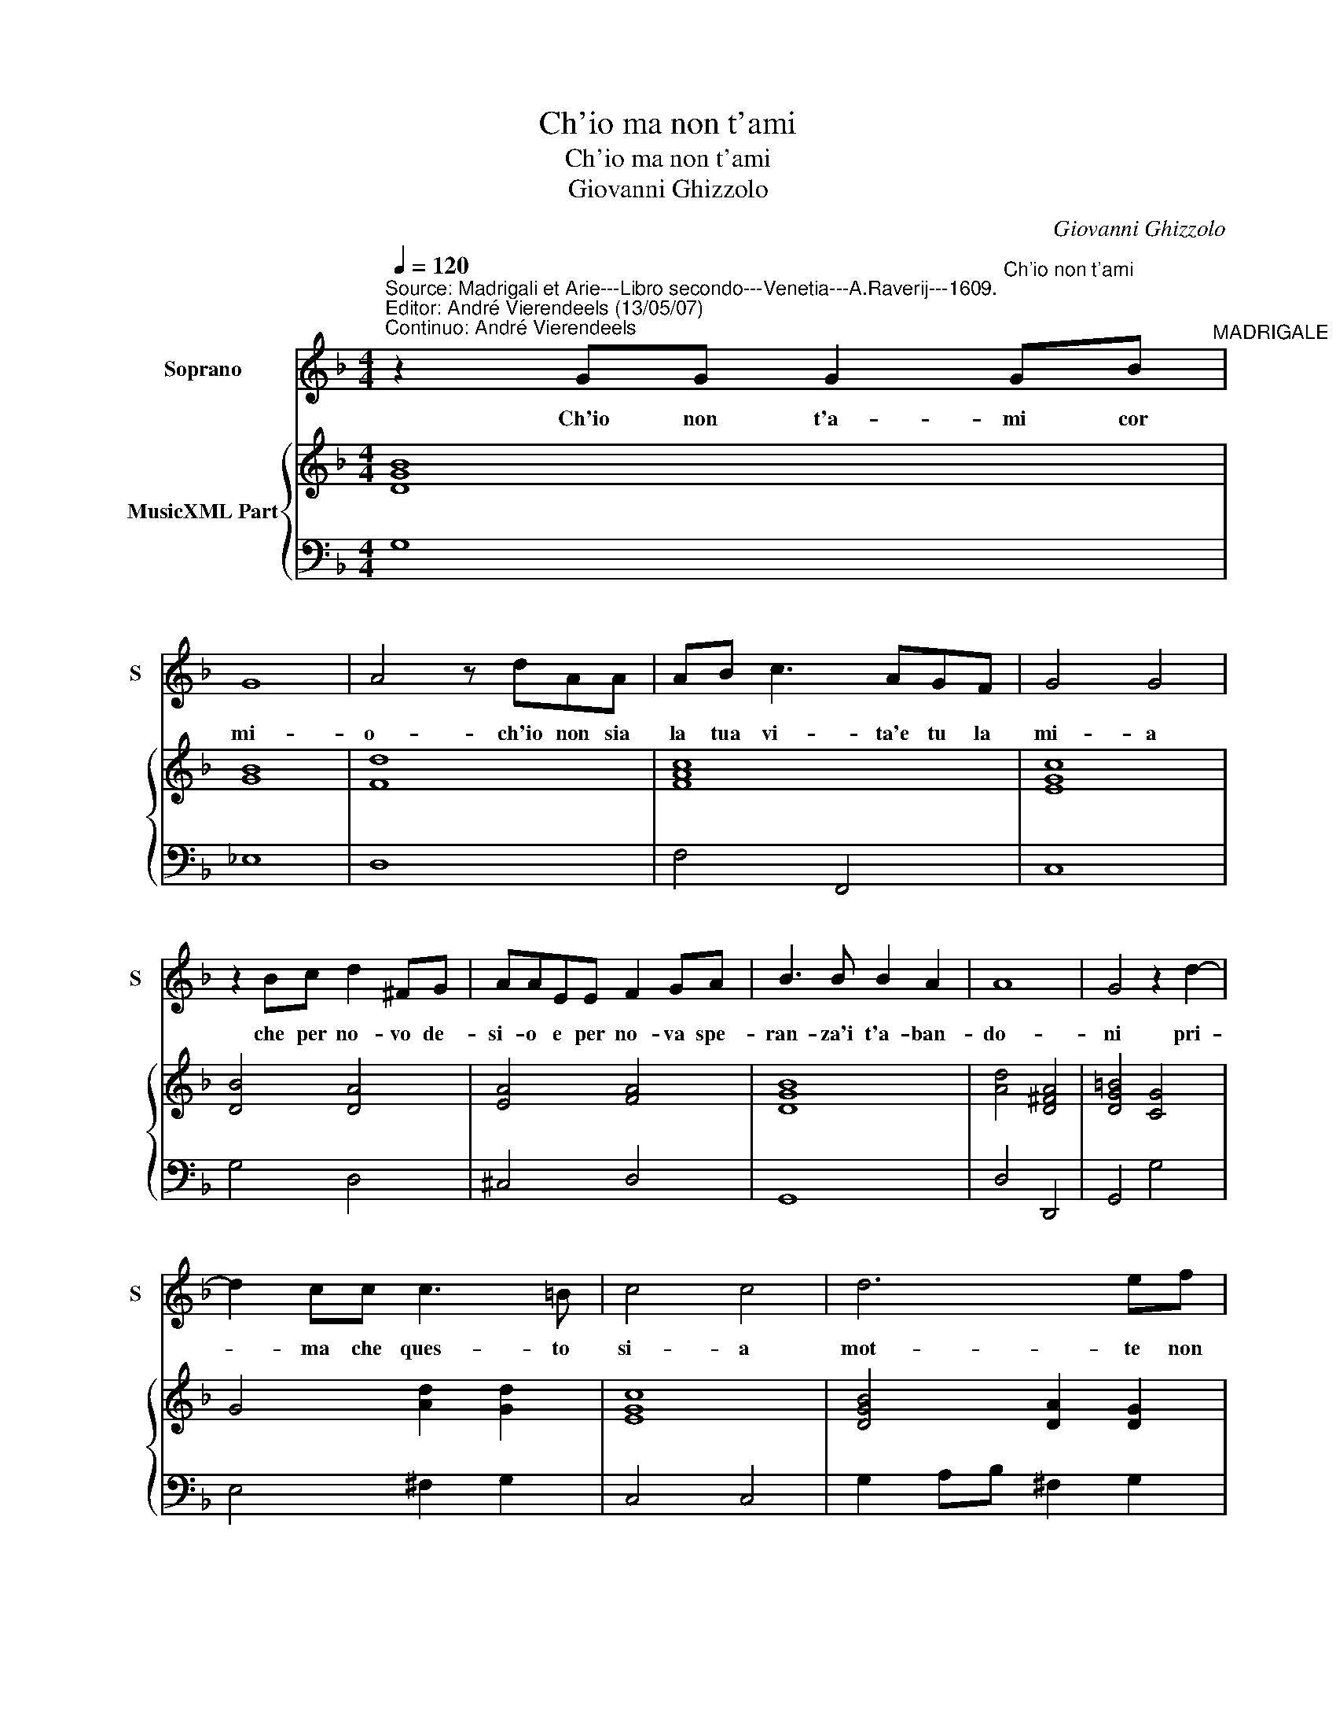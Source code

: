 X:1
T:Ch'io ma non t'ami
T:Ch'io ma non t'ami
T:Giovanni Ghizzolo
C:Giovanni Ghizzolo
%%score 1 { 2 | 3 }
L:1/8
Q:1/4=120
M:4/4
K:F
V:1 treble nm="Soprano" snm="S"
V:2 treble nm="MusicXML Part"
V:3 bass 
V:1
"^Source: Madrigali et Arie---Libro secondo---Venetia---A.Raverij---1609.\nEditor: André Vierendeels (13/05/07)\nContinuo: André Vierendeels" z2 GG G2"^Ch'io non t'ami" GB"^MADRIGALE" | %1
w: Ch'io non t'a- mi cor|
 G8 | A4 z dAA | AB c3 AGF | G4 G4 | z2 Bc d2 ^FG | AAEE F2 GA | B3 B B2 A2 | A8 | G4 z2 d2- | %10
w: mi-|o- ch'io non sia|la tua vi- ta'e tu la|mi- a|che per no- vo de-|si- o e per no- va spe-|ran- za'i t'a- ban-|do-|ni pri-|
 d2 cc c3 =B | c4 c4 | d6 ef | ^c2 d2 e4 | d4 z2 dA/A/ | B3 G A2 A2 | z2 c4 BA | GGBc d4- | %18
w: * ma che ques- to|si- a|mot- te non|mi per- do-|ni chi se- tu|sei quel co- re|on- de la|vi- ta- m'e si dol-|
 d2 dc c4 | c4 d3 e | f4 AABG | A2 B4 BB | c4 c2 AA | B2 Bc d4- | d2 G2 G4- | G4 A4 | E8 | %27
w: * c'e gra- di-|ta for- *|* te d'o- gni mio|ben d'o- gni de-|si- re co- me|pos- so las- ciar|_ ti'e non|_ mo-|ri|
 D4 z2 EE | F2 FG A4- | A2 A2 c4- | c4 d4 | A8 | G4 z2 d2- | d2 cc c2 =B2 | c4 c4 | d6 ef | %36
w: re co- me|pos- so las- ciar|_ ti'e non|_ mo-|rir-|e pri-|* ma che ques- to|si- a|mo- te non|
 ^c2 d2 e4 | d4 z dAA | B3 G A2 A2 | z2 c4 BA | GGBc d4- | d2 dc c4 | c4 d3 e | f4 AABG | %44
w: mi per- do-|ni che se tu|sei quel co- re|on- de la|vi- ta m'e si ca-|* ra'e gra- di-|ta fon- *|* te 'o- gni mio|
 A2 B4 BB | c4 c2 AA | B2 Bc d4- | d2 G2 G4- | G4 A4 | E8 | D4 z2 EE | F2 FG A4- | A2 A2 c4- | %53
w: ben d'o- gni de-|si- re co- me|pos- so las- ciar|_ ti'e non|_ mo-|ri-|re co- me|pos- so las- ciar|_ ti'e non|
 c4 d4 | A8 | G8 |] %56
w: _ mo-|ri-|ri.|
V:2
 [DGB]8 | [GB]8 | [Fd]8 | [FAc]8 | [EGc]8 | [DB]4 [DA]4 | [EA]4 [FA]4 | [DGB]8 | [Ad]4 [D^FA]4 | %9
 [DG=B]4 [CG]4 | G4 [Ad]2 [Gd]2 | [EGc]8 | [DGB]4 [DA]2 [DG]2 | [EA]4 [EA^c]4 | [^FAd]8 | %15
 [DGB]4 [Ac]4 | [EGc]2 [FA]4 [DG]2 | [EG]2 [DG]4 [EG]2 | [DF]2 [FB]2 [Ac]4 | [FA]4 [FB]4 | %20
 [FBd]4 [Ad]2 [GB]2 | F2 G6 | [FA]8 | [DFB]6 [GB]2 | [_EG]4 [DG]4 | [Gd]4 [Fd]4 | ^cded c=B c2 | %27
 [^FAd]4 [Gc]4 | [F-Ac-]8 | [FAc]4 [Gc]4 | [FA]4 [GB]4 | ^FGAG FE F2 | [DG=B]4 [D_B]4 | %33
 [FB]2 G2 A2 [DG]2 | [EG]8 | [GB]8 | E4 [EA^c]4 | [^FA]8 | [DG]4 [CFA]4 | [EG]2 [FA]4 [DF]2 | %40
 [EG]2 [DG]4 [EG]2 | A2 G2 [FA]4- | [FA]4 [FB]4 | [Fd]4 [DA]2 [GB]2 | F4 G4 | [Ac]4 [FA]4 | %46
 [DF]6 [DG]2 | [_EG]4 [DG]4 | [Ec]4 [Fd]4 | [A^c]8 | [FA]4 [Gc]4 | [F-Ac-]8 | [FAc]4 [Gc]4 | %53
 ^F4 [GB]4 | [Gd]4 [^Fd]4 | [DG=B]8 |] %56
V:3
 G,8 | _E,8 | D,8 | F,4 F,,4 | C,8 | G,4 D,4 | ^C,4 D,4 | G,,8 | D,4 D,,4 | G,,4 G,4 | %10
 E,4 ^F,2 G,2 | C,4 C,4 | G,2 A,B, ^F,2 G,2 | A,4 A,,4 | D,8 | G,,4 F,,4 | C,2 F,,2 A,,2 B,,2 | %17
 C,2 G,,2 B,,2 C,2 | D,2 B,,2 F,4 | F,,4 B,,4 | B,4 ^F,F,G,_E, | D,4 _E,2 D,2 | F,4 F,,4 | %23
 B,,4 B,,2 G,,2 | C,4"^6" =B,,4 |"^7" A,,4"^6" A,,4 | A,,8 | D,4 C,4 | F,,8 | F,4"^6" E,4 | %30
"^7" D,4"^6" D,4 |"^#" D,8 | G,,4 G,4 |"^6" D,4 ^F,2 G,2 | C,4 C,4 | G,2 A,B, ^F,2 G,2 | %36
 A,4"^#" A,,4 | D,8 | G,,4 F,,4 | C,2 F,,2 A,,2 B,,2 | C,2 G,,2 B,,2 C,2 | D,2 B,,2 F,4 | %42
 F,,4 B,,4 | B,4 ^F,F,G,_E, | D,4 _E,2"^6" D,2 | F,4 F,,4 | B,,6 G,,2 | C,4"^6" =B,,4 | %48
"^7" A,,4"^6" A,,4 |"^#" A,,8 | %50
 D,4"^Notes: original keys: Ut 1st, Fa 4rth\n           dedication:  Al molto ill. et molto Rever. Sig. Conte Ottavio Tornielli\n                             Canonico della Cathedrale di Novara." C,4 | %51
 F,4 F,,4 | F,4"^6" E,4 |"^7" D,4"^6" D,4- |"^#" D,8 | G,,8 |] %56

